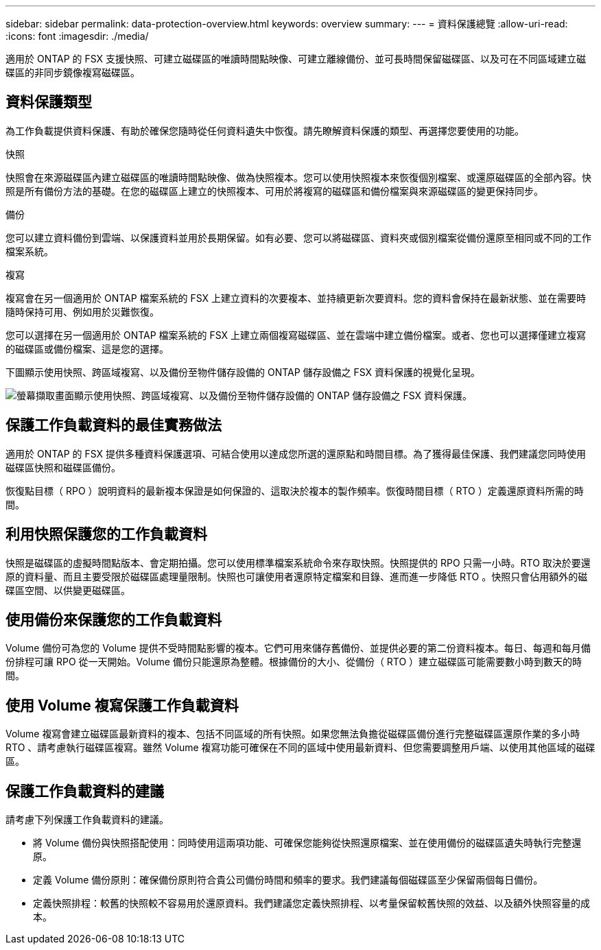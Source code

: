 ---
sidebar: sidebar 
permalink: data-protection-overview.html 
keywords: overview 
summary:  
---
= 資料保護總覽
:allow-uri-read: 
:icons: font
:imagesdir: ./media/


[role="lead"]
適用於 ONTAP 的 FSX 支援快照、可建立磁碟區的唯讀時間點映像、可建立離線備份、並可長時間保留磁碟區、以及可在不同區域建立磁碟區的非同步鏡像複寫磁碟區。



== 資料保護類型

為工作負載提供資料保護、有助於確保您隨時從任何資料遺失中恢復。請先瞭解資料保護的類型、再選擇您要使用的功能。

.快照
快照會在來源磁碟區內建立磁碟區的唯讀時間點映像、做為快照複本。您可以使用快照複本來恢復個別檔案、或還原磁碟區的全部內容。快照是所有備份方法的基礎。在您的磁碟區上建立的快照複本、可用於將複寫的磁碟區和備份檔案與來源磁碟區的變更保持同步。

.備份
您可以建立資料備份到雲端、以保護資料並用於長期保留。如有必要、您可以將磁碟區、資料夾或個別檔案從備份還原至相同或不同的工作檔案系統。

.複寫
複寫會在另一個適用於 ONTAP 檔案系統的 FSX 上建立資料的次要複本、並持續更新次要資料。您的資料會保持在最新狀態、並在需要時隨時保持可用、例如用於災難恢復。

您可以選擇在另一個適用於 ONTAP 檔案系統的 FSX 上建立兩個複寫磁碟區、並在雲端中建立備份檔案。或者、您也可以選擇僅建立複寫的磁碟區或備份檔案、這是您的選擇。

下圖顯示使用快照、跨區域複寫、以及備份至物件儲存設備的 ONTAP 儲存設備之 FSX 資料保護的視覺化呈現。

image:diagram-fsx-data-protection.png["螢幕擷取畫面顯示使用快照、跨區域複寫、以及備份至物件儲存設備的 ONTAP 儲存設備之 FSX 資料保護。"]



== 保護工作負載資料的最佳實務做法

適用於 ONTAP 的 FSX 提供多種資料保護選項、可結合使用以達成您所選的還原點和時間目標。為了獲得最佳保護、我們建議您同時使用磁碟區快照和磁碟區備份。

恢復點目標（ RPO ）說明資料的最新複本保證是如何保證的、這取決於複本的製作頻率。恢復時間目標（ RTO ）定義還原資料所需的時間。



== 利用快照保護您的工作負載資料

快照是磁碟區的虛擬時間點版本、會定期拍攝。您可以使用標準檔案系統命令來存取快照。快照提供的 RPO 只需一小時。RTO 取決於要還原的資料量、而且主要受限於磁碟區處理量限制。快照也可讓使用者還原特定檔案和目錄、進而進一步降低 RTO 。快照只會佔用額外的磁碟區空間、以供變更磁碟區。



== 使用備份來保護您的工作負載資料

Volume 備份可為您的 Volume 提供不受時間點影響的複本。它們可用來儲存舊備份、並提供必要的第二份資料複本。每日、每週和每月備份排程可讓 RPO 從一天開始。Volume 備份只能還原為整體。根據備份的大小、從備份（ RTO ）建立磁碟區可能需要數小時到數天的時間。



== 使用 Volume 複寫保護工作負載資料

Volume 複寫會建立磁碟區最新資料的複本、包括不同區域的所有快照。如果您無法負擔從磁碟區備份進行完整磁碟區還原作業的多小時 RTO 、請考慮執行磁碟區複寫。雖然 Volume 複寫功能可確保在不同的區域中使用最新資料、但您需要調整用戶端、以使用其他區域的磁碟區。



== 保護工作負載資料的建議

請考慮下列保護工作負載資料的建議。

* 將 Volume 備份與快照搭配使用：同時使用這兩項功能、可確保您能夠從快照還原檔案、並在使用備份的磁碟區遺失時執行完整還原。
* 定義 Volume 備份原則：確保備份原則符合貴公司備份時間和頻率的要求。我們建議每個磁碟區至少保留兩個每日備份。
* 定義快照排程：較舊的快照較不容易用於還原資料。我們建議您定義快照排程、以考量保留較舊快照的效益、以及額外快照容量的成本。


